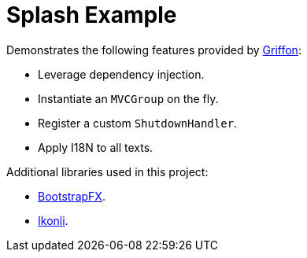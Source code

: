 = Splash Example

Demonstrates the following features provided by link:http://griffon-framework.org/[Griffon]:

 * Leverage dependency injection.
 * Instantiate an `MVCGroup` on the fly.
 * Register a custom `ShutdownHandler`.
 * Apply I18N to all texts.

Additional libraries used in this project:

 * link:https://github.com/aalmiray/bootstrapfx/[BootstrapFX].
 * link:https://github.com/aalmiray/ikonli/[Ikonli].
